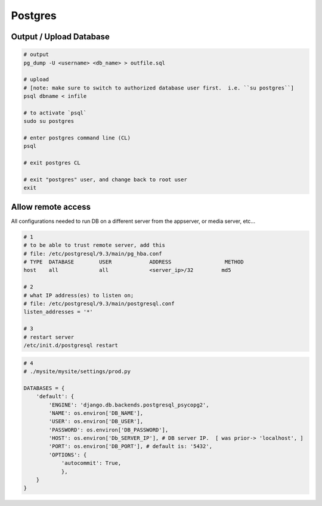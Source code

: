Postgres
========

Output / Upload Database
------------------------
.. _docs: http://www.postgresql.org/docs/9.1/static/backup-dump.html

.. code-block::

    # output
    pg_dump -U <username> <db_name> > outfile.sql

    # upload
    # [note: make sure to switch to authorized database user first.  i.e. ``su postgres``]
    psql dbname < infile

    # to activate `psql`
    sudo su postgres

    # enter postgres command line (CL)
    psql

    # exit postgres CL

    # exit "postgres" user, and change back to root user
    exit


Allow remote access
-------------------
All configurations needed to run DB on a different server from the appserver,
or media server, etc...

.. code-block::

    # 1
    # to be able to trust remote server, add this
    # file: /etc/postgresql/9.3/main/pg_hba.conf
    # TYPE  DATABASE        USER            ADDRESS                 METHOD
    host    all             all             <server_ip>/32         md5

    # 2
    # what IP address(es) to listen on;
    # file: /etc/postgresql/9.3/main/postgresql.conf
    listen_addresses = '*'

    # 3
    # restart server
    /etc/init.d/postgresql restart

.. code-block:: python

    # 4
    # ./mysite/mysite/settings/prod.py

    DATABASES = {
        'default': {
            'ENGINE': 'django.db.backends.postgresql_psycopg2', 
            'NAME': os.environ['DB_NAME'],
            'USER': os.environ['DB_USER'],
            'PASSWORD': os.environ['DB_PASSWORD'], 
            'HOST': os.environ['Db_SERVER_IP'], # DB server IP.  [ was prior-> 'localhost', ]
            'PORT': os.environ['DB_PORT'], # default is: '5432',
            'OPTIONS': {
                'autocommit': True,
                },
        }
    }
